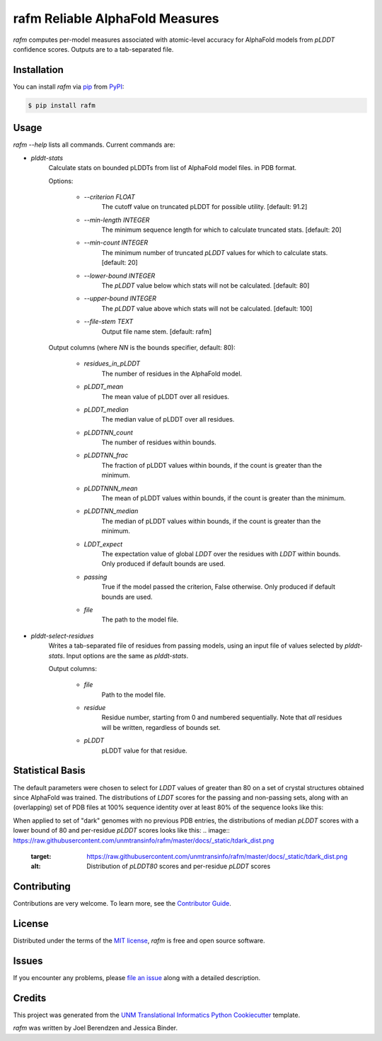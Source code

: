 ================================
rafm Reliable AlphaFold Measures
================================

|PyPI| |Status| |Python Version| |License|

|Read the Docs| |Tests| |Codecov|

|pre-commit| |Black|

.. |PyPI| image:: https://img.shields.io/pypi/v/rafm.svg
   :target: https://pypi.org/project/rafm/
   :alt: PyPI
.. |Status| image:: https://img.shields.io/pypi/status/rafm.svg
   :target: https://pypi.org/project/rafm/
   :alt: Status
.. |Python Version| image:: https://img.shields.io/pypi/pyversions/rafm
   :target: https://pypi.org/project/rafm
   :alt: Python Version
.. |License| image:: https://img.shields.io/pypi/l/rafm
   :target: https://opensource.org/licenses/MIT
   :alt: License
.. |Read the Docs| image:: https://img.shields.io/readthedocs/rafm/latest.svg?label=Read%20the%20Docs
   :target: https://rafm.readthedocs.io/
   :alt: Read the documentation at https://rafm.readthedocs.io/
.. |Tests| image:: https://github.com/unmtransinfo/rafm/workflows/Tests/badge.svg
   :target: https://github.com/unmtransinfo/rafm/actions?workflow=Tests
   :alt: Tests
.. |Codecov| image:: https://codecov.io/gh/unmtransinfo/rafm/branch/main/graph/badge.svg
   :target: https://codecov.io/gh/unmtransinfo/rafm
   :alt: Codecov
.. |pre-commit| image:: https://img.shields.io/badge/pre--commit-enabled-brightgreen?logo=pre-commit&logoColor=white
   :target: https://github.com/pre-commit/pre-commit
   :alt: pre-commit
.. |Black| image:: https://img.shields.io/badge/code%20style-black-000000.svg
   :target: https://github.com/psf/black
   :alt: Black

.. image:: https://raw.githubusercontent.com/unmtransinfo/rafm/master/docs/_static/calmodulin.png
   :target: https://raw.githubusercontent.com/unmtransinfo/rafm/master/docs/_static/calmodulin.png
   :alt: AlphaFold model and two crystal structures of calmodulin

*rafm* computes per-model measures associated with atomic-level accuracy for
AlphaFold models from *pLDDT* confidence scores.  Outputs are to a tab-separated
file.


Installation
------------

You can install *rafm* via pip_ from PyPI_:

.. code:: console

   $ pip install rafm


Usage
-----
*rafm --help* lists all commands. Current commands are:

* *plddt-stats*
    Calculate stats on bounded pLDDTs from list of AlphaFold model files.
    in PDB format.

    Options:

        * *--criterion FLOAT*
            The cutoff value on truncated pLDDT for possible utility. [default: 91.2]
        * *--min-length INTEGER*
            The minimum sequence length for which to calculate truncated stats.
            [default: 20]
        * *--min-count INTEGER*
            The minimum number of truncated *pLDDT* values for which to calculate stats.
            [default: 20]
        * *--lower-bound INTEGER*
            The *pLDDT* value below which stats will not be calculated. [default: 80]
        * *--upper-bound INTEGER*
            The *pLDDT* value above which stats will not be calculated. [default: 100]
        * *--file-stem TEXT*
            Output file name stem. [default: rafm]

    Output columns (where *NN* is the bounds specifier, default: 80):

        * *residues_in_pLDDT*
            The number of residues in the AlphaFold model.
        * *pLDDT_mean*
            The mean value of pLDDT over all residues.
        * *pLDDT_median*
            The median value of pLDDT over all residues.
        * *pLDDTNN_count*
            The number of residues within bounds.
        * *pLDDTNN_frac*
            The fraction of pLDDT values within bounds, if the
            count is greater than the minimum.
        * *pLDDTNNN_mean*
            The mean of pLDDT values within bounds, if the
            count is greater than the minimum.
        * *pLDDTNN_median*
            The median of pLDDT values within bounds, if the
            count is greater than the minimum.
        * *LDDT_expect*
            The expectation value of global *LDDT* over the
            residues with *LDDT* within bounds.  Only
            produced if default bounds are used.
        * *passing*
            True if the model passed the criterion, False
            otherwise.  Only produced if default bounds are
            used.
        * *file*
            The path to the model file.

* *plddt-select-residues*
    Writes a tab-separated file of residues from passing models,
    using an input file of values selected by *plddt-stats*.
    Input options are the same as *plddt-stats*.

    Output columns:

        * *file*
            Path to the model file.
        * *residue*
            Residue number, starting from 0 and numbered
            sequentially.  Note that *all* residues will be
            written, regardless of bounds set.
        * *pLDDT*
            pLDDT value for that residue.

Statistical Basis
-----------------
The default parameters were chosen to select for *LDDT* values of greater
than 80 on a set of crystal structures obtained since AlphaFold was trained.  The
distributions of *LDDT* scores for the passing and non-passing sets, along
with an (overlapping) set of PDB files at 100% sequence identity over
at least 80% of the sequence looks like this:

.. image:: https://raw.githubusercontent.com/unmtransinfo/rafm/master/docs/_static/lddt_dist.png
   :target: https://raw.githubusercontent.com/unmtransinfo/rafm/master/docs/_static/lddt_dist.png
   :alt: Distribution of high-scoring, low-scoring, and high-similarity structures

When applied to set of "dark" genomes with no previous PDB entries, the distributions of
median *pLDDT* scores with a lower bound of 80 and per-residue *pLDDT* scores looks like
this:
.. image:: https://raw.githubusercontent.com/unmtransinfo/rafm/master/docs/_static/tdark_dist.png
   :target: https://raw.githubusercontent.com/unmtransinfo/rafm/master/docs/_static/tdark_dist.png
   :alt: Distribution of *pLDDT80* scores and per-residue *pLDDT* scores


Contributing
------------

Contributions are very welcome.
To learn more, see the `Contributor Guide`_.


License
-------

Distributed under the terms of the `MIT license`_,
*rafm* is free and open source software.


Issues
------

If you encounter any problems,
please `file an issue`_ along with a detailed description.


Credits
-------

This project was generated from the `UNM Translational Informatics Python Cookiecutter`_ template.

*rafm* was written by Joel Berendzen and Jessica Binder.

.. _Cookiecutter: https://github.com/audreyr/cookiecutter
.. _MIT license: https://opensource.org/licenses/MIT
.. _PyPI: https://pypi.org/
.. _UNM Translational Informatics Python Cookiecutter: https://github.com/unmtransinfo/cookiecutter-unmtransinfo-python
.. _file an issue: https://github.com/unmtransinfo/rafm/issues
.. _pip: https://pip.pypa.io/
.. github-only
.. _Contributor Guide: CONTRIBUTING.rst
.. _Usage: https://rafm.readthedocs.io/en/latest/usage.html
